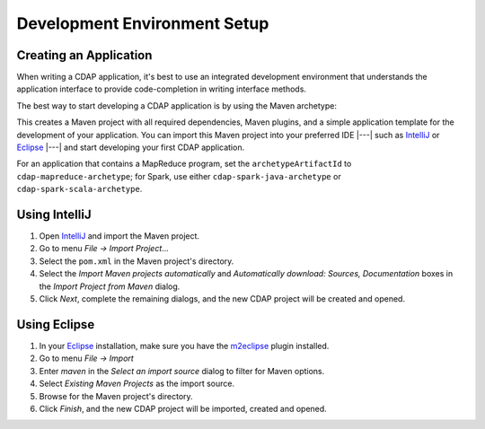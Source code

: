 .. meta::
    :author: Cask Data, Inc.
    :copyright: Copyright © 2014-2016 Cask Data, Inc.

.. _dev-env:

=============================
Development Environment Setup
=============================

.. this file is included in others; titles need to be +

.. highlight:: console

Creating an Application
-----------------------

When writing a CDAP application, it's best to use an integrated development environment that
understands the application interface to provide code-completion in writing interface
methods.

The best way to start developing a CDAP application is by using the Maven archetype:

.. tabbed-parsed-literal::
  
  $ mvn archetype:generate \
      -DarchetypeGroupId=co.cask.cdap \
      -DarchetypeArtifactId=cdap-app-archetype \
      -DarchetypeVersion=\ |release|

This creates a Maven project with all required dependencies, Maven plugins, and a simple
application template for the development of your application. You can import this Maven project
into your preferred IDE |---| such as `IntelliJ <https://www.jetbrains.com/idea/>`__ or 
`Eclipse <https://www.eclipse.org/>`__ |---| and start developing your first CDAP application.

For an application that contains a MapReduce program, set the ``archetypeArtifactId`` to
``cdap-mapreduce-archetype``; for Spark, use either ``cdap-spark-java-archetype`` or
``cdap-spark-scala-archetype``.

Using IntelliJ
--------------

1. Open `IntelliJ <https://www.jetbrains.com/idea/>`__ and import the Maven project.
#. Go to menu *File -> Import Project*...
#. Select the ``pom.xml`` in the Maven project's directory.
#. Select the *Import Maven projects automatically* and *Automatically download: Sources, Documentation*
   boxes in the *Import Project from Maven* dialog.
#. Click *Next*, complete the remaining dialogs, and the new CDAP project will be created and opened.

Using Eclipse
-------------

1. In your `Eclipse <https://www.eclipse.org/>`__ installation, make sure you have the
   `m2eclipse <http://m2eclipse.sonatype.org>`__ plugin installed.
#. Go to menu *File -> Import*
#. Enter *maven* in the *Select an import source* dialog to filter for Maven options.
#. Select *Existing Maven Projects* as the import source.
#. Browse for the Maven project's directory.
#. Click *Finish*, and the new CDAP project will be imported, created and opened.

